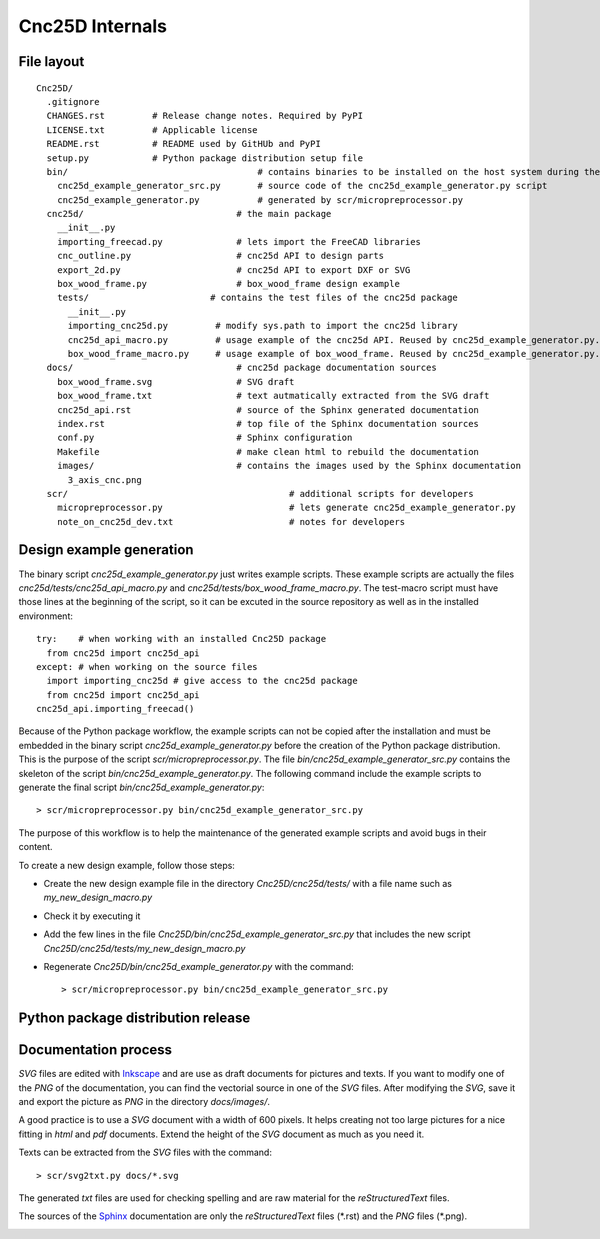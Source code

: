 ================
Cnc25D Internals
================

File layout
===========

::

  Cnc25D/
    .gitignore
    CHANGES.rst         # Release change notes. Required by PyPI
    LICENSE.txt         # Applicable license
    README.rst          # README used by GitHUb and PyPI
    setup.py            # Python package distribution setup file
    bin/                                    # contains binaries to be installed on the host system during the Cnc25D package installation
      cnc25d_example_generator_src.py       # source code of the cnc25d_example_generator.py script
      cnc25d_example_generator.py           # generated by scr/micropreprocessor.py
    cnc25d/                             # the main package
      __init__.py
      importing_freecad.py              # lets import the FreeCAD libraries
      cnc_outline.py                    # cnc25d API to design parts
      export_2d.py                      # cnc25d API to export DXF or SVG
      box_wood_frame.py                 # box_wood_frame design example
      tests/                       # contains the test files of the cnc25d package
        __init__.py
        importing_cnc25d.py         # modify sys.path to import the cnc25d library
        cnc25d_api_macro.py         # usage example of the cnc25d API. Reused by cnc25d_example_generator.py. Can not be executed directly.
        box_wood_frame_macro.py     # usage example of box_wood_frame. Reused by cnc25d_example_generator.py. Can not be executed directly.
    docs/                               # cnc25d package documentation sources
      box_wood_frame.svg                # SVG draft
      box_wood_frame.txt                # text autmatically extracted from the SVG draft
      cnc25d_api.rst                    # source of the Sphinx generated documentation
      index.rst                         # top file of the Sphinx documentation sources
      conf.py                           # Sphinx configuration
      Makefile                          # make clean html to rebuild the documentation
      images/                           # contains the images used by the Sphinx documentation
        3_axis_cnc.png
    scr/                                          # additional scripts for developers
      micropreprocessor.py                        # lets generate cnc25d_example_generator.py
      note_on_cnc25d_dev.txt                      # notes for developers 

.. image:: images/cnc25d_file_dependency.png

Design example generation
=========================
The binary script *cnc25d_example_generator.py* just writes example scripts. These example scripts are actually the files *cnc25d/tests/cnc25d_api_macro.py* and *cnc25d/tests/box_wood_frame_macro.py*. The test-macro script must have those lines at the beginning of the script, so it can be excuted in the source repository as well as in the installed environment::

  try:    # when working with an installed Cnc25D package
    from cnc25d import cnc25d_api
  except: # when working on the source files
    import importing_cnc25d # give access to the cnc25d package
    from cnc25d import cnc25d_api
  cnc25d_api.importing_freecad()

Because of the Python package workflow, the example scripts can not be copied after the installation and must be embedded in the binary script *cnc25d_example_generator.py* before the creation of the Python package distribution. This is the purpose of the script *scr/micropreprocessor.py*. The file *bin/cnc25d_example_generator_src.py* contains the skeleton of the script *bin/cnc25d_example_generator.py*. The following command include the example scripts to generate the final script *bin/cnc25d_example_generator.py*::

  > scr/micropreprocessor.py bin/cnc25d_example_generator_src.py

The purpose of this workflow is to help the maintenance of the generated example scripts and avoid bugs in their content.

To create a new design example, follow those steps:

- Create the new design example file in the directory *Cnc25D/cnc25d/tests/* with a file name such as *my_new_design_macro.py*
- Check it by executing it
- Add the few lines in the file *Cnc25D/bin/cnc25d_example_generator_src.py* that includes the new script *Cnc25D/cnc25d/tests/my_new_design_macro.py*
- Regenerate *Cnc25D/bin/cnc25d_example_generator.py* with the command::
  
  > scr/micropreprocessor.py bin/cnc25d_example_generator_src.py

.. image:: images/design_script_example_generation.png

Python package distribution release
===================================

Documentation process
=====================

*SVG* files are edited with Inkscape_ and are use as draft documents for pictures and texts. If you want to modify one of the *PNG* of the documentation, you can find the vectorial source in one of the *SVG* files. After modifying the *SVG*, save it and export the picture as *PNG* in the directory *docs/images/*.

A good practice is to use a *SVG* document with a width of 600 pixels. It helps creating not too large pictures for a nice fitting in *html* and *pdf* documents. Extend the height of the *SVG* document as much as you need it. 

Texts can be extracted from the *SVG* files with the command::

  > scr/svg2txt.py docs/*.svg

The generated *txt* files are used for checking spelling and are raw material for the *reStructuredText* files.

The sources of the Sphinx_ documentation are only the *reStructuredText* files (\*.rst) and the *PNG* files (\*.png).

.. image:: images/documentation_process.png

.. _Inkscape : http://inkscape.org/
.. _Sphinx : http://sphinx-doc.org/




